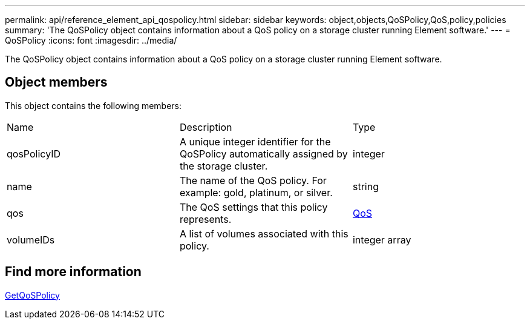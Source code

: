 ---
permalink: api/reference_element_api_qospolicy.html
sidebar: sidebar
keywords: object,objects,QoSPolicy,QoS,policy,policies
summary: 'The QoSPolicy object contains information about a QoS policy on a storage cluster running Element software.'
---
= QoSPolicy
:icons: font
:imagesdir: ../media/

[.lead]
The QoSPolicy object contains information about a QoS policy on a storage cluster running Element software.

== Object members

This object contains the following members:

|===
|Name |Description |Type
a|
qosPolicyID
a|
A unique integer identifier for the QoSPolicy automatically assigned by the storage cluster.
a|
integer
a|
name
a|
The name of the QoS policy. For example: gold, platinum, or silver.
a|
string
a|
qos
a|
The QoS settings that this policy represents.
a|
xref:reference_element_api_qos.adoc[QoS]
a|
volumeIDs
a|
A list of volumes associated with this policy.
a|
integer array
|===


== Find more information 

xref:reference_element_api_getqospolicy.adoc[GetQoSPolicy]
